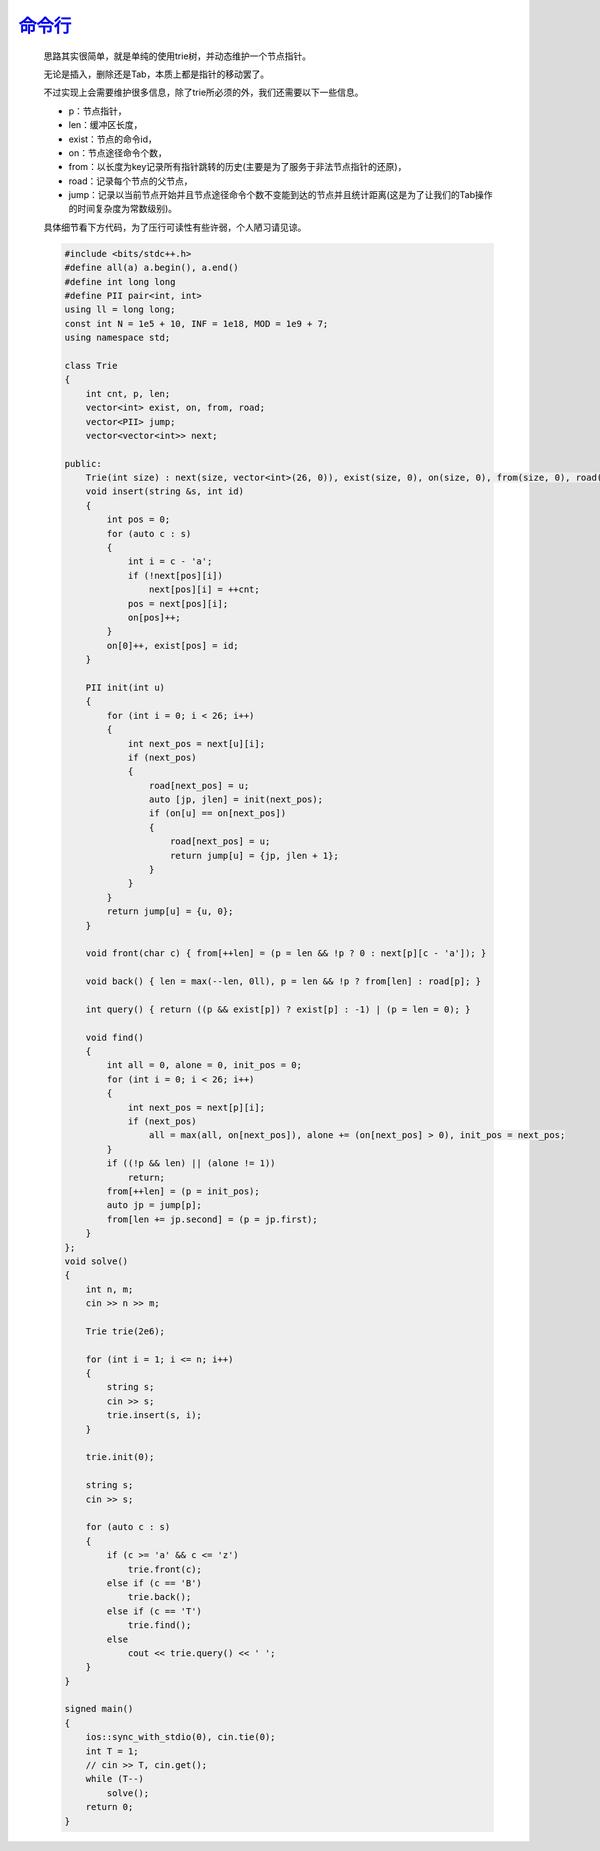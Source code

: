 `命令行 <https://codeforces.com/gym/105176/problem/I>`_
============================================================

    思路其实很简单，就是单纯的使用trie树，并动态维护一个节点指针。
    
    无论是插入，删除还是Tab，本质上都是指针的移动罢了。
    
    不过实现上会需要维护很多信息，除了trie所必须的外，我们还需要以下一些信息。
    
    - p：节点指针，
    - len：缓冲区长度，
    - exist：节点的命令id，
    - on：节点途径命令个数，
    - from：以长度为key记录所有指针跳转的历史(主要是为了服务于非法节点指针的还原)，
    - road：记录每个节点的父节点，
    - jump：记录以当前节点开始并且节点途径命令个数不变能到达的节点并且统计距离(这是为了让我们的Tab操作的时间复杂度为常数级别)。

    具体细节看下方代码，为了压行可读性有些许弱，个人陋习请见谅。

    .. code-block:: cpp

        #include <bits/stdc++.h>
        #define all(a) a.begin(), a.end()
        #define int long long
        #define PII pair<int, int>
        using ll = long long;
        const int N = 1e5 + 10, INF = 1e18, MOD = 1e9 + 7;
        using namespace std;

        class Trie
        {
            int cnt, p, len;
            vector<int> exist, on, from, road;
            vector<PII> jump;
            vector<vector<int>> next;

        public:
            Trie(int size) : next(size, vector<int>(26, 0)), exist(size, 0), on(size, 0), from(size, 0), road(size, 0), jump(size, {0, 0}), cnt(0), p(0), len(0) {}
            void insert(string &s, int id)
            {
                int pos = 0;
                for (auto c : s)
                {
                    int i = c - 'a';
                    if (!next[pos][i])
                        next[pos][i] = ++cnt;
                    pos = next[pos][i];
                    on[pos]++;
                }
                on[0]++, exist[pos] = id;
            }

            PII init(int u)
            {
                for (int i = 0; i < 26; i++)
                {
                    int next_pos = next[u][i];
                    if (next_pos)
                    {
                        road[next_pos] = u;
                        auto [jp, jlen] = init(next_pos);
                        if (on[u] == on[next_pos])
                        {
                            road[next_pos] = u;
                            return jump[u] = {jp, jlen + 1};
                        }
                    }
                }
                return jump[u] = {u, 0};
            }

            void front(char c) { from[++len] = (p = len && !p ? 0 : next[p][c - 'a']); }

            void back() { len = max(--len, 0ll), p = len && !p ? from[len] : road[p]; }

            int query() { return ((p && exist[p]) ? exist[p] : -1) | (p = len = 0); }

            void find()
            {
                int all = 0, alone = 0, init_pos = 0;
                for (int i = 0; i < 26; i++)
                {
                    int next_pos = next[p][i];
                    if (next_pos)
                        all = max(all, on[next_pos]), alone += (on[next_pos] > 0), init_pos = next_pos;
                }
                if ((!p && len) || (alone != 1))
                    return;
                from[++len] = (p = init_pos);
                auto jp = jump[p];
                from[len += jp.second] = (p = jp.first);
            }
        };
        void solve()
        {
            int n, m;
            cin >> n >> m;

            Trie trie(2e6);

            for (int i = 1; i <= n; i++)
            {
                string s;
                cin >> s;
                trie.insert(s, i);
            }

            trie.init(0);

            string s;
            cin >> s;

            for (auto c : s)
            {
                if (c >= 'a' && c <= 'z')
                    trie.front(c);
                else if (c == 'B')
                    trie.back();
                else if (c == 'T')
                    trie.find();
                else
                    cout << trie.query() << ' ';
            }
        }

        signed main()
        {
            ios::sync_with_stdio(0), cin.tie(0);
            int T = 1;
            // cin >> T, cin.get();
            while (T--)
                solve();
            return 0;
        }